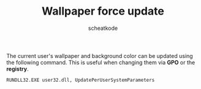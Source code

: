 #+TITLE:        Wallpaper force update
#+TITLE:
#+AUTHOR:       scheatkode
#+EMAIL:        scheatkode@gmail.com
#+DESCRIPTION:  A command to be ran to force update the current user's bg
#+STARTUP:
#+OPTIONS:      html-postamble:nil d:nil num:nil
#+BABEL:        :cache yes
#+PROPERTY:     header-args :comments none :results output silent :padline no
#+LATEX_HEADER: \usepackage{parskip}
#+LATEX_HEADER: \usepackage{inconsolata}
#+LATEX_HEADER: \usepackage[utf8]{inputenc}

The current  user's wallpaper and  background color  can be updated  using the
following command. This is useful when changing them via *GPO* or the *registry*.

#+begin_src cmd
  RUNDLL32.EXE user32.dll, UpdatePerUserSystemParameters
#+end_src
